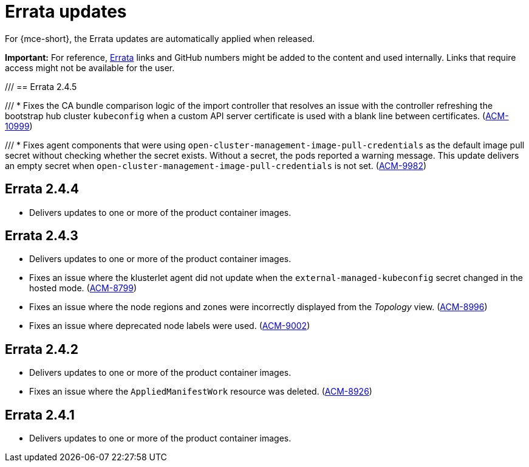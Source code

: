 [#errata-updates-mce]
= Errata updates

For {mce-short}, the Errata updates are automatically applied when released.

*Important:* For reference, link:https://access.redhat.com/errata/#/[Errata] links and GitHub numbers might be added to the content and used internally. Links that require access might not be available for the user. 

/// 
== Errata 2.4.5

/// * Fixes the CA bundle comparison logic of the import controller that resolves an issue with the controller refreshing the bootstrap hub cluster `kubeconfig` when a custom API server certificate is used with a blank line between certificates. (link:https://issues.redhat.com/browse/ACM-10999[ACM-10999])

/// * Fixes agent components that were using `open-cluster-management-image-pull-credentials` as the default image pull secret without checking whether the secret exists. Without a secret, the pods reported a warning message. This update delivers an empty secret when `open-cluster-management-image-pull-credentials` is not set. (link:https://issues.redhat.com/browse/ACM-9982[ACM-9982])

== Errata 2.4.4

* Delivers updates to one or more of the product container images.

== Errata 2.4.3

* Delivers updates to one or more of the product container images.

* Fixes an issue where the klusterlet agent did not update when the `external-managed-kubeconfig` secret changed in the hosted mode. (link:https://issues.redhat.com/browse/ACM-8799[ACM-8799])

* Fixes an issue where the node regions and zones were incorrectly displayed from the _Topology_ view. (link:https://issues.redhat.com/browse/ACM-8996[ACM-8996])

* Fixes an issue where deprecated node labels were used. (link:https://issues.redhat.com/browse/ACM-9002[ACM-9002])

== Errata 2.4.2

* Delivers updates to one or more of the product container images.

* Fixes an issue where the `AppliedManifestWork` resource was deleted. (link:https://issues.redhat.com/browse/ACM-8926[ACM-8926])

== Errata 2.4.1

* Delivers updates to one or more of the product container images.

